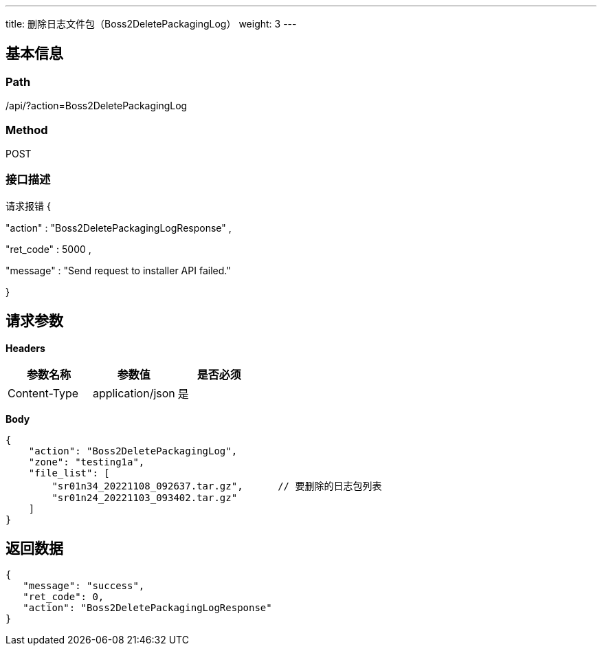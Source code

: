 ---
title: 删除日志文件包（Boss2DeletePackagingLog）
weight: 3
---

== 基本信息

=== Path
/api/?action=Boss2DeletePackagingLog

=== Method
POST

=== 接口描述
请求报错
{

"action"
:
"Boss2DeletePackagingLogResponse"
,

"ret_code"
:
5000
,

"message"
:
"Send request to installer API failed."

}



== 请求参数

*Headers*

[cols="3*", options="header"]

|===
| 参数名称 | 参数值 | 是否必须

| Content-Type
| application/json
| 是
|===

*Body*

[,javascript]
----
{
    "action": "Boss2DeletePackagingLog",
    "zone": "testing1a",
    "file_list": [
        "sr01n34_20221108_092637.tar.gz",      // 要删除的日志包列表
        "sr01n24_20221103_093402.tar.gz"
    ]
}
----

== 返回数据

[,javascript]
----
{
   "message": "success",
   "ret_code": 0,
   "action": "Boss2DeletePackagingLogResponse"
}
----

